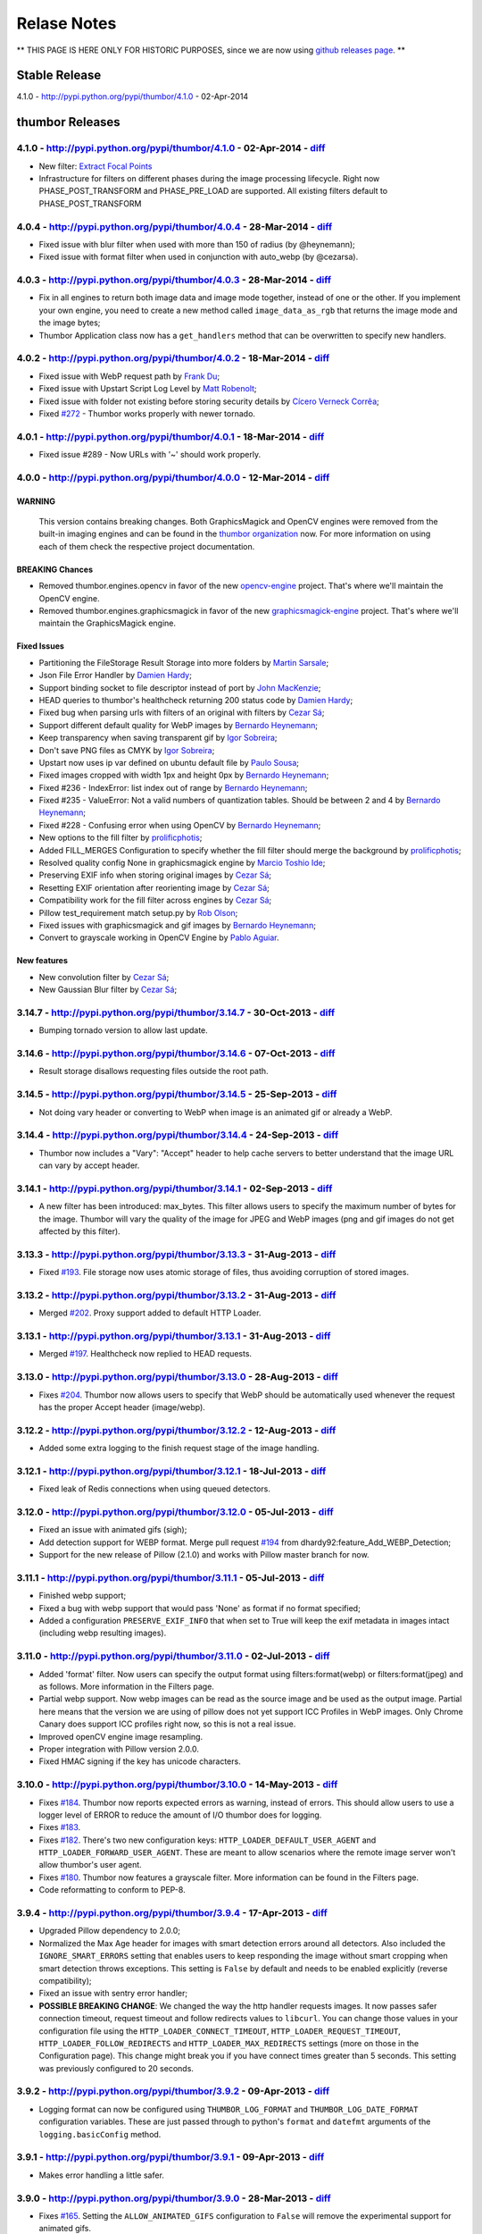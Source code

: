 Relase Notes
===========

** THIS PAGE IS HERE ONLY FOR HISTORIC PURPOSES, since we are now using `github releases page <https://github.com/thumbor/thumbor/releases>`__. **

Stable Release
--------------

4.1.0 - http://pypi.python.org/pypi/thumbor/4.1.0 - 02-Apr-2014

thumbor Releases
----------------

4.1.0 - http://pypi.python.org/pypi/thumbor/4.1.0 - 02-Apr-2014 - `diff <https://github.com/thumbor/thumbor/compare/4.0.4...4.1.0>`__
~~~~~~~~~~~~~~~~~~~~~~~~~~~~~~~~~~~~~~~~~~~~~~~~~~~~~~~~~~~~~~~~~~~~~~~~~~~~~~~~~~~~~~~~~~~~~~~~~~~~~~~~~~~~~~~~~~~~~~~~~~~~~~~~~~~~~~~~~~

-  New filter: `Extract Focal
   Points <https://github.com/thumbor/thumbor/wiki/Extract-Focal-Points>`__
-  Infrastructure for filters on different phases during the image
   processing lifecycle. Right now PHASE\_POST\_TRANSFORM and
   PHASE\_PRE\_LOAD are supported. All existing filters default to
   PHASE\_POST\_TRANSFORM

4.0.4 - http://pypi.python.org/pypi/thumbor/4.0.4 - 28-Mar-2014 - `diff <https://github.com/thumbor/thumbor/compare/4.0.3...4.0.4>`__
~~~~~~~~~~~~~~~~~~~~~~~~~~~~~~~~~~~~~~~~~~~~~~~~~~~~~~~~~~~~~~~~~~~~~~~~~~~~~~~~~~~~~~~~~~~~~~~~~~~~~~~~~~~~~~~~~~~~~~~~~~~~~~~~~~~~~~~~~~

-  Fixed issue with blur filter when used with more than 150 of radius
   (by @heynemann);
-  Fixed issue with format filter when used in conjunction with
   auto\_webp (by @cezarsa).

4.0.3 - http://pypi.python.org/pypi/thumbor/4.0.3 - 28-Mar-2014 - `diff <https://github.com/thumbor/thumbor/compare/4.0.2...4.0.3>`__
~~~~~~~~~~~~~~~~~~~~~~~~~~~~~~~~~~~~~~~~~~~~~~~~~~~~~~~~~~~~~~~~~~~~~~~~~~~~~~~~~~~~~~~~~~~~~~~~~~~~~~~~~~~~~~~~~~~~~~~~~~~~~~~~~~~~~~~~~~

-  Fix in all engines to return both image data and image mode together,
   instead of one or the other. If you implement your own engine, you
   need to create a new method called ``image_data_as_rgb`` that returns
   the image mode and the image bytes;
-  Thumbor Application class now has a ``get_handlers`` method that can
   be overwritten to specify new handlers.

4.0.2 - http://pypi.python.org/pypi/thumbor/4.0.2 - 18-Mar-2014 - `diff <https://github.com/thumbor/thumbor/compare/4.0.1...4.0.2>`__
~~~~~~~~~~~~~~~~~~~~~~~~~~~~~~~~~~~~~~~~~~~~~~~~~~~~~~~~~~~~~~~~~~~~~~~~~~~~~~~~~~~~~~~~~~~~~~~~~~~~~~~~~~~~~~~~~~~~~~~~~~~~~~~~~~~~~~~~~~

-  Fixed issue with WebP request path by `Frank
   Du <https://github.com/frankdu>`__;
-  Fixed issue with Upstart Script Log Level by `Matt
   Robenolt <https://github.com/mattrobenolt>`__;
-  Fixed issue with folder not existing before storing security details
   by `Cícero Verneck Corrêa <https://github.com/cicerocomp>`__;
-  Fixed `#272 <https://github.com/thumbor/thumbor/issues/272>`__ -
   Thumbor works properly with newer tornado.

4.0.1 - http://pypi.python.org/pypi/thumbor/4.0.1 - 18-Mar-2014 - `diff <https://github.com/thumbor/thumbor/compare/4.0.0...4.0.1>`__
~~~~~~~~~~~~~~~~~~~~~~~~~~~~~~~~~~~~~~~~~~~~~~~~~~~~~~~~~~~~~~~~~~~~~~~~~~~~~~~~~~~~~~~~~~~~~~~~~~~~~~~~~~~~~~~~~~~~~~~~~~~~~~~~~~~~~~~~~~

-  Fixed issue #289 - Now URLs with '~' should work properly.

4.0.0 - http://pypi.python.org/pypi/thumbor/4.0.0 - 12-Mar-2014 - `diff <https://github.com/thumbor/thumbor/compare/3.14.7...4.0.0>`__
~~~~~~~~~~~~~~~~~~~~~~~~~~~~~~~~~~~~~~~~~~~~~~~~~~~~~~~~~~~~~~~~~~~~~~~~~~~~~~~~~~~~~~~~~~~~~~~~~~~~~~~~~~~~~~~~~~~~~~~~~~~~~~~~~~~~~~~~~~~

WARNING
^^^^^^^

    This version contains breaking changes. Both GraphicsMagick and
    OpenCV engines were removed from the built-in imaging engines and
    can be found in the `thumbor
    organization <http://github.com/thumbor>`__ now. For more
    information on using each of them check the respective project
    documentation.

BREAKING Chances
^^^^^^^^^^^^^^^^

-  Removed thumbor.engines.opencv in favor of the new
   `opencv-engine <https://github.com/thumbor/opencv-engine>`__ project.
   That's where we'll maintain the OpenCV engine.
-  Removed thumbor.engines.graphicsmagick in favor of the new
   `graphicsmagick-engine <https://github.com/thumbor/graphicsmagick-engine>`__
   project. That's where we'll maintain the GraphicsMagick engine.

Fixed Issues
^^^^^^^^^^^^

-  Partitioning the FileStorage Result Storage into more folders by
   `Martin Sarsale <https://github.com/runa>`__;
-  Json File Error Handler by `Damien
   Hardy <https://github.com/dhardy92>`__;
-  Support binding socket to file descriptor instead of port by `John
   MacKenzie <https://github.com/198d>`__;
-  HEAD queries to thumbor's healthcheck returning 200 status code by
   `Damien Hardy <https://github.com/dhardy92>`__;
-  Fixed bug when parsing urls with filters of an original with filters
   by `Cezar Sá <https://github.com/cezarsa>`__;
-  Support different default quality for WebP images by `Bernardo
   Heynemann <https://github.com/heynemann>`__;
-  Keep transparency when saving transparent gif by `Igor
   Sobreira <https://github.com/igorsobreira>`__;
-  Don't save PNG files as CMYK by `Igor
   Sobreira <https://github.com/igorsobreira>`__;
-  Upstart now uses ip var defined on ubuntu default file by `Paulo
   Sousa <https://github.com/morpheu>`__;
-  Fixed images cropped with width 1px and height 0px by `Bernardo
   Heynemann <https://github.com/heynemann>`__;
-  Fixed #236 - IndexError: list index out of range by `Bernardo
   Heynemann <https://github.com/heynemann>`__;
-  Fixed #235 - ValueError: Not a valid numbers of quantization tables.
   Should be between 2 and 4 by `Bernardo
   Heynemann <https://github.com/heynemann>`__;
-  Fixed #228 - Confusing error when using OpenCV by `Bernardo
   Heynemann <https://github.com/heynemann>`__;
-  New options to the fill filter by
   `prolificphotis <https://github.com/prolificphotis>`__;
-  Added FILL\_MERGES Configuration to specify whether the fill filter
   should merge the background by
   `prolificphotis <https://github.com/prolificphotis>`__;
-  Resolved quality config None in graphicsmagick engine by `Marcio
   Toshio Ide <https://github.com/marciotoshio>`__;
-  Preserving EXIF info when storing original images by `Cezar
   Sá <https://github.com/cezarsa>`__;
-  Resetting EXIF orientation after reorienting image by `Cezar
   Sá <https://github.com/cezarsa>`__;
-  Compatibility work for the fill filter across engines by `Cezar
   Sá <https://github.com/cezarsa>`__;
-  Pillow test\_requirement match setup.py by `Rob
   Olson <https://github.com/robolson>`__;
-  Fixed issues with graphicsmagick and gif images by `Bernardo
   Heynemann <https://github.com/heynemann>`__;
-  Convert to grayscale working in OpenCV Engine by `Pablo
   Aguiar <https://github.com/scorphus>`__.

New features
^^^^^^^^^^^^

-  New convolution filter by `Cezar Sá <https://github.com/cezarsa>`__;
-  New Gaussian Blur filter by `Cezar
   Sá <https://github.com/cezarsa>`__;

3.14.7 - http://pypi.python.org/pypi/thumbor/3.14.7 - 30-Oct-2013 - `diff <https://github.com/thumbor/thumbor/compare/3.14.6...3.14.7>`__
~~~~~~~~~~~~~~~~~~~~~~~~~~~~~~~~~~~~~~~~~~~~~~~~~~~~~~~~~~~~~~~~~~~~~~~~~~~~~~~~~~~~~~~~~~~~~~~~~~~~~~~~~~~~~~~~~~~~~~~~~~~~~~~~~~~~~~~~~~~~~~

-  Bumping tornado version to allow last update.

3.14.6 - http://pypi.python.org/pypi/thumbor/3.14.6 - 07-Oct-2013 - `diff <https://github.com/thumbor/thumbor/compare/3.14.5...3.14.6>`__
~~~~~~~~~~~~~~~~~~~~~~~~~~~~~~~~~~~~~~~~~~~~~~~~~~~~~~~~~~~~~~~~~~~~~~~~~~~~~~~~~~~~~~~~~~~~~~~~~~~~~~~~~~~~~~~~~~~~~~~~~~~~~~~~~~~~~~~~~~~~~~

-  Result storage disallows requesting files outside the root path.

3.14.5 - http://pypi.python.org/pypi/thumbor/3.14.5 - 25-Sep-2013 - `diff <https://github.com/thumbor/thumbor/compare/3.14.4...3.14.5>`__
~~~~~~~~~~~~~~~~~~~~~~~~~~~~~~~~~~~~~~~~~~~~~~~~~~~~~~~~~~~~~~~~~~~~~~~~~~~~~~~~~~~~~~~~~~~~~~~~~~~~~~~~~~~~~~~~~~~~~~~~~~~~~~~~~~~~~~~~~~~~~~

-  Not doing vary header or converting to WebP when image is an animated
   gif or already a WebP.

3.14.4 - http://pypi.python.org/pypi/thumbor/3.14.4 - 24-Sep-2013 - `diff <https://github.com/thumbor/thumbor/compare/3.14.1...3.14.4>`__
~~~~~~~~~~~~~~~~~~~~~~~~~~~~~~~~~~~~~~~~~~~~~~~~~~~~~~~~~~~~~~~~~~~~~~~~~~~~~~~~~~~~~~~~~~~~~~~~~~~~~~~~~~~~~~~~~~~~~~~~~~~~~~~~~~~~~~~~~~~~~~

-  Thumbor now includes a "Vary": "Accept" header to help cache servers
   to better understand that the image URL can vary by accept header.

3.14.1 - http://pypi.python.org/pypi/thumbor/3.14.1 - 02-Sep-2013 - `diff <https://github.com/thumbor/thumbor/compare/3.13.3...3.14.1>`__
~~~~~~~~~~~~~~~~~~~~~~~~~~~~~~~~~~~~~~~~~~~~~~~~~~~~~~~~~~~~~~~~~~~~~~~~~~~~~~~~~~~~~~~~~~~~~~~~~~~~~~~~~~~~~~~~~~~~~~~~~~~~~~~~~~~~~~~~~~~~~~

-  A new filter has been introduced: max\_bytes. This filter allows
   users to specify the maximum number of bytes for the image. Thumbor
   will vary the quality of the image for JPEG and WebP images (png and
   gif images do not get affected by this filter).

3.13.3 - http://pypi.python.org/pypi/thumbor/3.13.3 - 31-Aug-2013 - `diff <https://github.com/thumbor/thumbor/compare/3.13.2...3.13.3>`__
~~~~~~~~~~~~~~~~~~~~~~~~~~~~~~~~~~~~~~~~~~~~~~~~~~~~~~~~~~~~~~~~~~~~~~~~~~~~~~~~~~~~~~~~~~~~~~~~~~~~~~~~~~~~~~~~~~~~~~~~~~~~~~~~~~~~~~~~~~~~~~

-  Fixed `#193 <https://github.com/thumbor/thumbor/issues/193>`__. File
   storage now uses atomic storage of files, thus avoiding corruption of
   stored images.

3.13.2 - http://pypi.python.org/pypi/thumbor/3.13.2 - 31-Aug-2013 - `diff <https://github.com/thumbor/thumbor/compare/3.13.1...3.13.2>`__
~~~~~~~~~~~~~~~~~~~~~~~~~~~~~~~~~~~~~~~~~~~~~~~~~~~~~~~~~~~~~~~~~~~~~~~~~~~~~~~~~~~~~~~~~~~~~~~~~~~~~~~~~~~~~~~~~~~~~~~~~~~~~~~~~~~~~~~~~~~~~~

-  Merged `#202 <https://github.com/thumbor/thumbor/pull/202>`__. Proxy
   support added to default HTTP Loader.

3.13.1 - http://pypi.python.org/pypi/thumbor/3.13.1 - 31-Aug-2013 - `diff <https://github.com/thumbor/thumbor/compare/3.13.0...3.13.1>`__
~~~~~~~~~~~~~~~~~~~~~~~~~~~~~~~~~~~~~~~~~~~~~~~~~~~~~~~~~~~~~~~~~~~~~~~~~~~~~~~~~~~~~~~~~~~~~~~~~~~~~~~~~~~~~~~~~~~~~~~~~~~~~~~~~~~~~~~~~~~~~~

-  Merged `#197 <https://github.com/thumbor/thumbor/pull/197>`__.
   Healthcheck now replied to HEAD requests.

3.13.0 - http://pypi.python.org/pypi/thumbor/3.13.0 - 28-Aug-2013 - `diff <https://github.com/thumbor/thumbor/compare/3.12.2...3.13.0>`__
~~~~~~~~~~~~~~~~~~~~~~~~~~~~~~~~~~~~~~~~~~~~~~~~~~~~~~~~~~~~~~~~~~~~~~~~~~~~~~~~~~~~~~~~~~~~~~~~~~~~~~~~~~~~~~~~~~~~~~~~~~~~~~~~~~~~~~~~~~~~~~

-  Fixes `#204 <https://github.com/thumbor/thumbor/issues/204>`__.
   Thumbor now allows users to specify that WebP should be automatically
   used whenever the request has the proper Accept header (image/webp).

3.12.2 - http://pypi.python.org/pypi/thumbor/3.12.2 - 12-Aug-2013 - `diff <https://github.com/thumbor/thumbor/compare/3.12.1...3.12.2>`__
~~~~~~~~~~~~~~~~~~~~~~~~~~~~~~~~~~~~~~~~~~~~~~~~~~~~~~~~~~~~~~~~~~~~~~~~~~~~~~~~~~~~~~~~~~~~~~~~~~~~~~~~~~~~~~~~~~~~~~~~~~~~~~~~~~~~~~~~~~~~~~

-  Added some extra logging to the finish request stage of the image
   handling.

3.12.1 - http://pypi.python.org/pypi/thumbor/3.12.1 - 18-Jul-2013 - `diff <https://github.com/thumbor/thumbor/compare/3.12.0...3.12.1>`__
~~~~~~~~~~~~~~~~~~~~~~~~~~~~~~~~~~~~~~~~~~~~~~~~~~~~~~~~~~~~~~~~~~~~~~~~~~~~~~~~~~~~~~~~~~~~~~~~~~~~~~~~~~~~~~~~~~~~~~~~~~~~~~~~~~~~~~~~~~~~~~

-  Fixed leak of Redis connections when using queued detectors.

3.12.0 - http://pypi.python.org/pypi/thumbor/3.12.0 - 05-Jul-2013 - `diff <https://github.com/thumbor/thumbor/compare/3.11.1...3.12.0>`__
~~~~~~~~~~~~~~~~~~~~~~~~~~~~~~~~~~~~~~~~~~~~~~~~~~~~~~~~~~~~~~~~~~~~~~~~~~~~~~~~~~~~~~~~~~~~~~~~~~~~~~~~~~~~~~~~~~~~~~~~~~~~~~~~~~~~~~~~~~~~~~

-  Fixed an issue with animated gifs (sigh);
-  Add detection support for WEBP format. Merge pull request
   `#194 <https://github.com/thumbor/thumbor/pull/194>`__ from
   dhardy92:feature\_Add\_WEBP\_Detection;
-  Support for the new release of Pillow (2.1.0) and works with Pillow
   master branch for now.

3.11.1 - http://pypi.python.org/pypi/thumbor/3.11.1 - 05-Jul-2013 - `diff <https://github.com/thumbor/thumbor/compare/3.11.0...3.11.1>`__
~~~~~~~~~~~~~~~~~~~~~~~~~~~~~~~~~~~~~~~~~~~~~~~~~~~~~~~~~~~~~~~~~~~~~~~~~~~~~~~~~~~~~~~~~~~~~~~~~~~~~~~~~~~~~~~~~~~~~~~~~~~~~~~~~~~~~~~~~~~~~~

-  Finished webp support;
-  Fixed a bug with webp support that would pass 'None' as format if no
   format specified;
-  Added a configuration ``PRESERVE_EXIF_INFO`` that when set to True
   will keep the exif metadata in images intact (including webp
   resulting images).

3.11.0 - http://pypi.python.org/pypi/thumbor/3.11.0 - 02-Jul-2013 - `diff <https://github.com/thumbor/thumbor/compare/3.10.0...3.11.0>`__
~~~~~~~~~~~~~~~~~~~~~~~~~~~~~~~~~~~~~~~~~~~~~~~~~~~~~~~~~~~~~~~~~~~~~~~~~~~~~~~~~~~~~~~~~~~~~~~~~~~~~~~~~~~~~~~~~~~~~~~~~~~~~~~~~~~~~~~~~~~~~~

-  Added 'format' filter. Now users can specify the output format using
   filters:format(webp) or filters:format(jpeg) and as follows. More
   information in the Filters page.
-  Partial webp support. Now webp images can be read as the source image
   and be used as the output image. Partial here means that the version
   we are using of pillow does not yet support ICC Profiles in WebP
   images. Only Chrome Canary does support ICC profiles right now, so
   this is not a real issue.
-  Improved openCV engine image resampling.
-  Proper integration with Pillow version 2.0.0.
-  Fixed HMAC signing if the key has unicode characters.

3.10.0 - http://pypi.python.org/pypi/thumbor/3.10.0 - 14-May-2013 - `diff <https://github.com/thumbor/thumbor/compare/3.9.4...3.10.0>`__
~~~~~~~~~~~~~~~~~~~~~~~~~~~~~~~~~~~~~~~~~~~~~~~~~~~~~~~~~~~~~~~~~~~~~~~~~~~~~~~~~~~~~~~~~~~~~~~~~~~~~~~~~~~~~~~~~~~~~~~~~~~~~~~~~~~~~~~~~~~~~

-  Fixes `#184 <https://github.com/thumbor/thumbor/issues/184>`__.
   Thumbor now reports expected errors as warning, instead of errors.
   This should allow users to use a logger level of ERROR to reduce the
   amount of I/O thumbor does for logging.
-  Fixes `#183 <https://github.com/thumbor/thumbor/issues/183>`__.
-  Fixes `#182 <https://github.com/thumbor/thumbor/issues/182>`__.
   There's two new configuration keys:
   ``HTTP_LOADER_DEFAULT_USER_AGENT`` and
   ``HTTP_LOADER_FORWARD_USER_AGENT``. These are meant to allow
   scenarios where the remote image server won't allow thumbor's user
   agent.
-  Fixes `#180 <https://github.com/thumbor/thumbor/issues/180>`__.
   Thumbor now features a grayscale filter. More information can be
   found in the Filters page.
-  Code reformatting to conform to PEP-8.

3.9.4 - http://pypi.python.org/pypi/thumbor/3.9.4 - 17-Apr-2013 - `diff <https://github.com/thumbor/thumbor/compare/3.9.2...3.9.4>`__
~~~~~~~~~~~~~~~~~~~~~~~~~~~~~~~~~~~~~~~~~~~~~~~~~~~~~~~~~~~~~~~~~~~~~~~~~~~~~~~~~~~~~~~~~~~~~~~~~~~~~~~~~~~~~~~~~~~~~~~~~~~~~~~~~~~~~~~~~~

-  Upgraded Pillow dependency to 2.0.0;
-  Normalized the Max Age header for images with smart detection errors
   around all detectors. Also included the ``IGNORE_SMART_ERRORS``
   setting that enables users to keep responding the image without smart
   cropping when smart detection throws exceptions. This setting is
   ``False`` by default and needs to be enabled explicitly (reverse
   compatibility);
-  Fixed an issue with sentry error handler;
-  **POSSIBLE BREAKING CHANGE**: We changed the way the http handler
   requests images. It now passes safer connection timeout, request
   timeout and follow redirects values to ``libcurl``. You can change
   those values in your configuration file using the
   ``HTTP_LOADER_CONNECT_TIMEOUT``, ``HTTP_LOADER_REQUEST_TIMEOUT``,
   ``HTTP_LOADER_FOLLOW_REDIRECTS`` and ``HTTP_LOADER_MAX_REDIRECTS``
   settings (more on those in the Configuration page). This change might
   break you if you have connect times greater than 5 seconds. This
   setting was previously configured to 20 seconds.

3.9.2 - http://pypi.python.org/pypi/thumbor/3.9.2 - 09-Apr-2013 - `diff <https://github.com/thumbor/thumbor/compare/3.9.1...3.9.2>`__
~~~~~~~~~~~~~~~~~~~~~~~~~~~~~~~~~~~~~~~~~~~~~~~~~~~~~~~~~~~~~~~~~~~~~~~~~~~~~~~~~~~~~~~~~~~~~~~~~~~~~~~~~~~~~~~~~~~~~~~~~~~~~~~~~~~~~~~~~~

-  Logging format can now be configured using ``THUMBOR_LOG_FORMAT`` and
   ``THUMBOR_LOG_DATE_FORMAT`` configuration variables. These are just
   passed through to python's ``format`` and ``datefmt`` arguments of
   the ``logging.basicConfig`` method.

3.9.1 - http://pypi.python.org/pypi/thumbor/3.9.1 - 09-Apr-2013 - `diff <https://github.com/thumbor/thumbor/compare/3.9.0...3.9.1>`__
~~~~~~~~~~~~~~~~~~~~~~~~~~~~~~~~~~~~~~~~~~~~~~~~~~~~~~~~~~~~~~~~~~~~~~~~~~~~~~~~~~~~~~~~~~~~~~~~~~~~~~~~~~~~~~~~~~~~~~~~~~~~~~~~~~~~~~~~~~

-  Makes error handling a little safer.

3.9.0 - http://pypi.python.org/pypi/thumbor/3.9.0 - 28-Mar-2013 - `diff <https://github.com/thumbor/thumbor/compare/3.8.1...3.9.0>`__
~~~~~~~~~~~~~~~~~~~~~~~~~~~~~~~~~~~~~~~~~~~~~~~~~~~~~~~~~~~~~~~~~~~~~~~~~~~~~~~~~~~~~~~~~~~~~~~~~~~~~~~~~~~~~~~~~~~~~~~~~~~~~~~~~~~~~~~~~~

-  Fixes `#165 <https://github.com/thumbor/thumbor/issues/165>`__.
   Setting the ``ALLOW_ANIMATED_GIFS`` configuration to ``False`` will
   remove the experimental support for animated gifs.

3.8.1 - http://pypi.python.org/pypi/thumbor/3.8.1 - 27-Mar-2013 - `diff <https://github.com/thumbor/thumbor/compare/3.7.1...3.8.1>`__
~~~~~~~~~~~~~~~~~~~~~~~~~~~~~~~~~~~~~~~~~~~~~~~~~~~~~~~~~~~~~~~~~~~~~~~~~~~~~~~~~~~~~~~~~~~~~~~~~~~~~~~~~~~~~~~~~~~~~~~~~~~~~~~~~~~~~~~~~~

-  Fixes `#175 <https://github.com/thumbor/thumbor/issues/175>`__.
   Thumbor now support custom error handling. This can be very useful
   for users that have a centralized error application (like
   `sentry <https://github.com/getsentry/sentry>`__).
-  `Sentry's <https://github.com/getsentry/sentry>`__ custom error
   handler comes built-in with thumbor.
-  Optimized fill filter, which is now implemented in C (by
   fabiomcosta).

3.7.1 - http://pypi.python.org/pypi/thumbor/3.7.1 - 06-Feb-2013 - `diff <https://github.com/thumbor/thumbor/compare/3.7.0...3.7.1>`__
~~~~~~~~~~~~~~~~~~~~~~~~~~~~~~~~~~~~~~~~~~~~~~~~~~~~~~~~~~~~~~~~~~~~~~~~~~~~~~~~~~~~~~~~~~~~~~~~~~~~~~~~~~~~~~~~~~~~~~~~~~~~~~~~~~~~~~~~~~

-  Fix bug with quoting valid characters in URL (by cdemonchy);
-  Fix in debian packaging for Debian Squeeze (by dhardy92);
-  Fix in the mongo storage (by phpconnect);
-  Auto option for the fill filter (by fabiomcosta).

3.7.0 - http://pypi.python.org/pypi/thumbor/3.7.0 - 24-Jan-2013 - `diff <https://github.com/thumbor/thumbor/compare/3.6.11...3.7.0>`__
~~~~~~~~~~~~~~~~~~~~~~~~~~~~~~~~~~~~~~~~~~~~~~~~~~~~~~~~~~~~~~~~~~~~~~~~~~~~~~~~~~~~~~~~~~~~~~~~~~~~~~~~~~~~~~~~~~~~~~~~~~~~~~~~~~~~~~~~~~~

-  Multi-Instance deb support. Merge pull request
   `#146 <https://github.com/thumbor/thumbor/pull/146>`__ from
   nhuray/master.

3.6.11 - http://pypi.python.org/pypi/thumbor/3.6.11 - 23-Jan-2013 - `diff <https://github.com/thumbor/thumbor/compare/3.6.10...3.6.11>`__
~~~~~~~~~~~~~~~~~~~~~~~~~~~~~~~~~~~~~~~~~~~~~~~~~~~~~~~~~~~~~~~~~~~~~~~~~~~~~~~~~~~~~~~~~~~~~~~~~~~~~~~~~~~~~~~~~~~~~~~~~~~~~~~~~~~~~~~~~~~~~~

-  Implementing methods that were missing in the json engine;
-  Merge pull request
   `#143 <https://github.com/thumbor/thumbor/pull/143>`__ from
   nhuray/master;
-  Disable REST Upload by default;
-  Merge pull request
   `#142 <https://github.com/thumbor/thumbor/pull/142>`__ from
   morpheu/master;
-  Other detector options in thumbor.conf.

3.6.10 - http://pypi.python.org/pypi/thumbor/3.6.10 - 14-Dec-2012 - `diff <https://github.com/thumbor/thumbor/compare/3.6.9...3.6.10>`__
~~~~~~~~~~~~~~~~~~~~~~~~~~~~~~~~~~~~~~~~~~~~~~~~~~~~~~~~~~~~~~~~~~~~~~~~~~~~~~~~~~~~~~~~~~~~~~~~~~~~~~~~~~~~~~~~~~~~~~~~~~~~~~~~~~~~~~~~~~~~~

-  Fixes `#138 <https://github.com/thumbor/thumbor/issues/138>`__.
   Filters are not required for using thumbor.

3.6.9 - http://pypi.python.org/pypi/thumbor/3.6.9 - 12-Dec-2012 - `diff <https://github.com/thumbor/thumbor/compare/3.6.8...3.6.9>`__
~~~~~~~~~~~~~~~~~~~~~~~~~~~~~~~~~~~~~~~~~~~~~~~~~~~~~~~~~~~~~~~~~~~~~~~~~~~~~~~~~~~~~~~~~~~~~~~~~~~~~~~~~~~~~~~~~~~~~~~~~~~~~~~~~~~~~~~~~~

-  Improved error handling on http loader.

3.6.8 - http://pypi.python.org/pypi/thumbor/3.6.8 - 12-Dec-2012 - `diff <https://github.com/thumbor/thumbor/compare/3.6.7...3.6.8>`__
~~~~~~~~~~~~~~~~~~~~~~~~~~~~~~~~~~~~~~~~~~~~~~~~~~~~~~~~~~~~~~~~~~~~~~~~~~~~~~~~~~~~~~~~~~~~~~~~~~~~~~~~~~~~~~~~~~~~~~~~~~~~~~~~~~~~~~~~~~

-  Fixes `#139 <https://github.com/thumbor/thumbor/issues/139>`__.
   Libmagic is not required anymore.
-  Improved image type detection.

3.6.7 - http://pypi.python.org/pypi/thumbor/3.6.7 - 24-Oct-2012 - `diff <https://github.com/thumbor/thumbor/compare/3.6.6...3.6.7>`__
~~~~~~~~~~~~~~~~~~~~~~~~~~~~~~~~~~~~~~~~~~~~~~~~~~~~~~~~~~~~~~~~~~~~~~~~~~~~~~~~~~~~~~~~~~~~~~~~~~~~~~~~~~~~~~~~~~~~~~~~~~~~~~~~~~~~~~~~~~

-  Pull request `#133 <https://github.com/thumbor/thumbor/pull/133>`__
   from gcirne.
-  Fixes `#132 <https://github.com/thumbor/thumbor/issues/132>`__.
   Thumbor has a rest API for uploading images from this version
   onwards. Documentation to follow.

3.6.6 - http://pypi.python.org/pypi/thumbor/3.6.6 - 24-Oct-2012 - `diff <https://github.com/thumbor/thumbor/compare/3.6.4...3.6.6>`__
~~~~~~~~~~~~~~~~~~~~~~~~~~~~~~~~~~~~~~~~~~~~~~~~~~~~~~~~~~~~~~~~~~~~~~~~~~~~~~~~~~~~~~~~~~~~~~~~~~~~~~~~~~~~~~~~~~~~~~~~~~~~~~~~~~~~~~~~~~

-  Fixed some issues with thumbor-url.

3.6.4 - http://pypi.python.org/pypi/thumbor/3.6.4 - 24-Oct-2012 - `diff <https://github.com/thumbor/thumbor/compare/3.6.3...3.6.4>`__
~~~~~~~~~~~~~~~~~~~~~~~~~~~~~~~~~~~~~~~~~~~~~~~~~~~~~~~~~~~~~~~~~~~~~~~~~~~~~~~~~~~~~~~~~~~~~~~~~~~~~~~~~~~~~~~~~~~~~~~~~~~~~~~~~~~~~~~~~~

-  Fix glasses detector - Pull request
   `#124 <https://github.com/thumbor/thumbor/pull/124>`__.
-  Pull request `#128 <https://github.com/thumbor/thumbor/pull/128>`__
   from wichert.
-  Update encrypted string to allow trim parameter;
-  Allow specifying trim option in URL composure and thumbor-url.

3.6.3 - http://pypi.python.org/pypi/thumbor/3.6.3 - 26-Sep-2012 - `diff <https://github.com/thumbor/thumbor/compare/3.6.2...3.6.3>`__
~~~~~~~~~~~~~~~~~~~~~~~~~~~~~~~~~~~~~~~~~~~~~~~~~~~~~~~~~~~~~~~~~~~~~~~~~~~~~~~~~~~~~~~~~~~~~~~~~~~~~~~~~~~~~~~~~~~~~~~~~~~~~~~~~~~~~~~~~~

-  Fixes `#127 <https://github.com/thumbor/thumbor/issues/127>`__.

3.6.2 - http://pypi.python.org/pypi/thumbor/3.6.2 - 19-Sep-2012 - `diff <https://github.com/thumbor/thumbor/compare/3.6.1...3.6.2>`__
~~~~~~~~~~~~~~~~~~~~~~~~~~~~~~~~~~~~~~~~~~~~~~~~~~~~~~~~~~~~~~~~~~~~~~~~~~~~~~~~~~~~~~~~~~~~~~~~~~~~~~~~~~~~~~~~~~~~~~~~~~~~~~~~~~~~~~~~~~

-  Fixes `#126 <https://github.com/thumbor/thumbor/issues/126>`__.

3.6.1 - http://pypi.python.org/pypi/thumbor/3.6.1 - 19-Sep-2012 - `diff <https://github.com/thumbor/thumbor/compare/3.6.0...3.6.1>`__
~~~~~~~~~~~~~~~~~~~~~~~~~~~~~~~~~~~~~~~~~~~~~~~~~~~~~~~~~~~~~~~~~~~~~~~~~~~~~~~~~~~~~~~~~~~~~~~~~~~~~~~~~~~~~~~~~~~~~~~~~~~~~~~~~~~~~~~~~~

-  Fixes `#125 <https://github.com/thumbor/thumbor/issues/125>`__
   properly. Both libthumbor and ruby-thumbor verified now (Big Kudos to
   @robolson).

3.6.0 - http://pypi.python.org/pypi/thumbor/3.6.0 - 18-Sep-2012 - `diff <https://github.com/thumbor/thumbor/compare/3.5.2...3.6.0>`__
~~~~~~~~~~~~~~~~~~~~~~~~~~~~~~~~~~~~~~~~~~~~~~~~~~~~~~~~~~~~~~~~~~~~~~~~~~~~~~~~~~~~~~~~~~~~~~~~~~~~~~~~~~~~~~~~~~~~~~~~~~~~~~~~~~~~~~~~~~

-  Fixed compilation under clang (Mac OS X Lion);
-  Included trim option to remove surrounding space in images `more
   info <https://github.com/thumbor/thumbor/wiki/Usage>`__;
-  Fixes `#125 <https://github.com/thumbor/thumbor/issues/125>`__.
-  Pull request `#124 <https://github.com/thumbor/thumbor/pull/124>`__.

3.5.2 - http://pypi.python.org/pypi/thumbor/3.5.2 - 14-Aug-2012 - `diff <https://github.com/thumbor/thumbor/compare/3.5.1...3.5.2>`__
~~~~~~~~~~~~~~~~~~~~~~~~~~~~~~~~~~~~~~~~~~~~~~~~~~~~~~~~~~~~~~~~~~~~~~~~~~~~~~~~~~~~~~~~~~~~~~~~~~~~~~~~~~~~~~~~~~~~~~~~~~~~~~~~~~~~~~~~~~

-  Fixed support to custom apps;
-  Fixed issue with graphicsmagick manual crop method;
-  Added a custom-header to thumbor that specifies its name and version;
-  Changed filestorage to store uploaded files using a MD5 based hash
   algorithm similar to what git does.

3.5.1 - http://pypi.python.org/pypi/thumbor/3.5.1 - 03-Aug-2012 - `diff <https://github.com/thumbor/thumbor/compare/3.5.0...3.5.1>`__
~~~~~~~~~~~~~~~~~~~~~~~~~~~~~~~~~~~~~~~~~~~~~~~~~~~~~~~~~~~~~~~~~~~~~~~~~~~~~~~~~~~~~~~~~~~~~~~~~~~~~~~~~~~~~~~~~~~~~~~~~~~~~~~~~~~~~~~~~~

-  Added a new exception in the upload handler called
   ``BadRequestError`` as a way for storages to report to thumbor that
   some information that they required in the request was not provided.
   This way thumbor can return a ``400 BAD REQUEST`` response to the
   upload request.

3.5.0 - http://pypi.python.org/pypi/thumbor/3.5.0 - 03-Aug-2012 - `diff <https://github.com/thumbor/thumbor/compare/3.4.1...3.5.0>`__
~~~~~~~~~~~~~~~~~~~~~~~~~~~~~~~~~~~~~~~~~~~~~~~~~~~~~~~~~~~~~~~~~~~~~~~~~~~~~~~~~~~~~~~~~~~~~~~~~~~~~~~~~~~~~~~~~~~~~~~~~~~~~~~~~~~~~~~~~~

-  Fixes `#113 <https://github.com/thumbor/thumbor/issues/113>`__ and
   `#114 <https://github.com/thumbor/thumbor/issues/113>`__, that were
   related.
-  Allow storage classes to retrieve request information in the
   ``resolve_original_path`` method.

**WARNING** - This release introduces a BREAKING CHANGE if you have your
own storage implemented. The method ``resolve_original_photo_path`` now
has a new signature. It used to be
``resolve_original_photo_path(filename)`` and now is
``resolve_original_photo_path(request, filename)``.

3.4.1 - http://pypi.python.org/pypi/thumbor/3.4.1 - 02-Aug-2012 - `diff <https://github.com/thumbor/thumbor/compare/3.4.0...3.4.1>`__
~~~~~~~~~~~~~~~~~~~~~~~~~~~~~~~~~~~~~~~~~~~~~~~~~~~~~~~~~~~~~~~~~~~~~~~~~~~~~~~~~~~~~~~~~~~~~~~~~~~~~~~~~~~~~~~~~~~~~~~~~~~~~~~~~~~~~~~~~~

-  Fixes `#115 <https://github.com/thumbor/thumbor/pull/115>`__.

3.4.0 - http://pypi.python.org/pypi/thumbor/3.4.0 - 01-Aug-2012 - `diff <https://github.com/thumbor/thumbor/compare/3.3.0...3.4.0>`__
~~~~~~~~~~~~~~~~~~~~~~~~~~~~~~~~~~~~~~~~~~~~~~~~~~~~~~~~~~~~~~~~~~~~~~~~~~~~~~~~~~~~~~~~~~~~~~~~~~~~~~~~~~~~~~~~~~~~~~~~~~~~~~~~~~~~~~~~~~

-  Fixes `#107 <https://github.com/thumbor/thumbor/pull/107>`__.
   9-Patch filter to support android 9-patch format-like images.
-  Fixes `#103 <https://github.com/thumbor/thumbor/issues/103>`__.
   Fixes handling special characters in the URLs.
-  A couple configuration keys renamed. For some time the old names will
   be kept compatible.
-  Introduction of https://github.com/globocom/derpconf, an abstraction
   for configuration files.

3.3.0 - http://pypi.python.org/pypi/thumbor/3.3.0 - 18-Jul-2012
~~~~~~~~~~~~~~~~~~~~~~~~~~~~~~~~~~~~~~~~~~~~~~~~~~~~~~~~~~~~~~~~~~~

-  Fixes `#82 <https://github.com/thumbor/thumbor/issues/82>`__.
   There's a new command called 'thumbor-config' that will output
   thumbor's default configuration file.

-  Fixes `#94 <https://github.com/thumbor/thumbor/issues/94>`__.
   There's a new configuration called 'RESPECT\_ORIENTATION' that
   instructs thumbor to rotate images according to an EXIF orientation
   (if one can be found in the image headers).

3.2.0 - http://pypi.python.org/pypi/thumbor/3.2.0 - 18-Jul-2012
~~~~~~~~~~~~~~~~~~~~~~~~~~~~~~~~~~~~~~~~~~~~~~~~~~~~~~~~~~~~~~~~~~~

-  Fixes `#103 <https://github.com/thumbor/thumbor/issues/103>`__.
   Tornado unquotes URL's passed to thumbor and that screws up some
   URLs.

3.1.1 - http://pypi.python.org/pypi/thumbor/3.1.1 - 17-Jul-2012
~~~~~~~~~~~~~~~~~~~~~~~~~~~~~~~~~~~~~~~~~~~~~~~~~~~~~~~~~~~~~~~~~~~

-  Fixes `#102 <https://github.com/thumbor/thumbor/issues/102>`__.
   There was an additional issue with images with alpha channels (LA).

3.1.0 - http://pypi.python.org/pypi/thumbor/3.1.0 - 17-Jul-2012
~~~~~~~~~~~~~~~~~~~~~~~~~~~~~~~~~~~~~~~~~~~~~~~~~~~~~~~~~~~~~~~~~~~

-  Fixed issue with gifsicle when optimizing GIF images.
-  Fixes `#102 <https://github.com/thumbor/thumbor/issues/102>`__. This
   was an issue with OpenCV and palette images.
-  Fixes with URL regexes.

3.0.2 - http://pypi.python.org/pypi/thumbor/3.0.2 - 9-Jul-2012
~~~~~~~~~~~~~~~~~~~~~~~~~~~~~~~~~~~~~~~~~~~~~~~~~~~~~~~~~~~~~~~~~~

-  Fixing size and manual crop for animated gifs.

3.0.1 - http://pypi.python.org/pypi/thumbor/3.0.1 - 2-Jul-2012
~~~~~~~~~~~~~~~~~~~~~~~~~~~~~~~~~~~~~~~~~~~~~~~~~~~~~~~~~~~~~~~~~~

Some fixes: \* Fixed issue with filters in old style URLs. \* Supporting
meta in the thumbor-url console. \* Using storage crypto keys for hmac.

3.0.0 - http://pypi.python.org/pypi/thumbor/3.0.0 - 2-Jul-2012
~~~~~~~~~~~~~~~~~~~~~~~~~~~~~~~~~~~~~~~~~~~~~~~~~~~~~~~~~~~~~~~~~~

**This release features a major change in the way URLs are handled**.
It's still backwards compatible, but the old style URLs are deprecated
and will go away in the next major. For more information read the
3.0.0 release changes.

-  Fixes `#98 <https://github.com/thumbor/thumbor/issues/98>`__.

2.8.2 - http://pypi.python.org/pypi/thumbor/2.8.2 - 9-Jul-2012
~~~~~~~~~~~~~~~~~~~~~~~~~~~~~~~~~~~~~~~~~~~~~~~~~~~~~~~~~~~~~~~~~~

-  Fixing size and manual crop for animated gifs. (Backport from 3.0.2)

2.8.1 - http://pypi.python.org/pypi/thumbor/2.8.1 - 29-Jun-2012
~~~~~~~~~~~~~~~~~~~~~~~~~~~~~~~~~~~~~~~~~~~~~~~~~~~~~~~~~~~~~~~~~~~

-  Fixes `#97 <https://github.com/thumbor/thumbor/issues/97>`__.
   Request parameters for the source image are now properly appended to
   the image URI.
-  Fixes `#96 <https://github.com/thumbor/thumbor/issues/96>`__.
   Experimental support for animated gifs. Most filters are working.
   Only for PIL engine. Other engines to come.

2.7.8 - http://pypi.python.org/pypi/thumbor/2.7.8 - 21-Jun-2012
~~~~~~~~~~~~~~~~~~~~~~~~~~~~~~~~~~~~~~~~~~~~~~~~~~~~~~~~~~~~~~~~~~~

-  Fixes to the fill and watermark filters.

2.7.7 - http://pypi.python.org/pypi/thumbor/2.7.7 - 01-Jun-2012
~~~~~~~~~~~~~~~~~~~~~~~~~~~~~~~~~~~~~~~~~~~~~~~~~~~~~~~~~~~~~~~~~~~

-  New filter to strip ICC heders
-  Issue with ORIG size and Max Height.
-  Encoding issues for Unicode named images.

2.7.4 - http://pypi.python.org/pypi/thumbor/2.7.4 - 30-Mar-2012
~~~~~~~~~~~~~~~~~~~~~~~~~~~~~~~~~~~~~~~~~~~~~~~~~~~~~~~~~~~~~~~~~~~

-  Support to "orig" style widths and heights.

2.7.3 - http://pypi.python.org/pypi/thumbor/2.7.3 - 23-Mar-2012
~~~~~~~~~~~~~~~~~~~~~~~~~~~~~~~~~~~~~~~~~~~~~~~~~~~~~~~~~~~~~~~~~~~

-  Issue #90\|https://github.com/thumbor/thumbor/issues/90 fixed.
   thumbor-url command now works properly.
-  Key file and adaptive cropping support in thumbor-url.

2.7.1 - http://pypi.python.org/pypi/thumbor/2.7.1 - 19-Mar-2012
~~~~~~~~~~~~~~~~~~~~~~~~~~~~~~~~~~~~~~~~~~~~~~~~~~~~~~~~~~~~~~~~~~~

-  Filter infrastructure refactored.

2.7.0 - http://pypi.python.org/pypi/thumbor/2.7.0 - 14-Mar-2012
~~~~~~~~~~~~~~~~~~~~~~~~~~~~~~~~~~~~~~~~~~~~~~~~~~~~~~~~~~~~~~~~~~~

-  Improvements in the upload feature.
-  Improvements in the C-Based filters.

2.6.12 - http://pypi.python.org/pypi/thumbor/2.6.12 - 05-Mar-2012
~~~~~~~~~~~~~~~~~~~~~~~~~~~~~~~~~~~~~~~~~~~~~~~~~~~~~~~~~~~~~~~~~~~~~

-  New sharpen filter.

2.6.5 - http://pypi.python.org/pypi/thumbor/2.6.5 - 01-Mar-2012
~~~~~~~~~~~~~~~~~~~~~~~~~~~~~~~~~~~~~~~~~~~~~~~~~~~~~~~~~~~~~~~~~~~

-  Fixed issue with fill filter.

2.6.4 - http://pypi.python.org/pypi/thumbor/2.6.4 - 23-Feb-2012
~~~~~~~~~~~~~~~~~~~~~~~~~~~~~~~~~~~~~~~~~~~~~~~~~~~~~~~~~~~~~~~~~~~

-  Minor fixes in the red eye and equalize filters.

2.6.3 - http://pypi.python.org/pypi/thumbor/2.6.3 - 21-Feb-2012
~~~~~~~~~~~~~~~~~~~~~~~~~~~~~~~~~~~~~~~~~~~~~~~~~~~~~~~~~~~~~~~~~~~

-  Minor fixes in the image uploading area.

2.6.2 - http://pypi.python.org/pypi/thumbor/2.6.2 - 20-Feb-2012
~~~~~~~~~~~~~~~~~~~~~~~~~~~~~~~~~~~~~~~~~~~~~~~~~~~~~~~~~~~~~~~~~~~

-  Ticket `#25 <https://github.com/thumbor/thumbor/issues/25>`__ in
   experimental status.
-  Ticket `#59 <https://github.com/thumbor/thumbor/issues/59>`__ done.

2.5.1 - http://pypi.python.org/pypi/thumbor/2.5.1 - 02-Feb-2012
~~~~~~~~~~~~~~~~~~~~~~~~~~~~~~~~~~~~~~~~~~~~~~~~~~~~~~~~~~~~~~~~~~~

-  Better handling errors in queued detectors;
-  Fallback to jpeg when we don't know the image type;
-  Increased test coverage.

2.5.0 - http://pypi.python.org/pypi/thumbor/2.5.0 - 30-Jan-2012
~~~~~~~~~~~~~~~~~~~~~~~~~~~~~~~~~~~~~~~~~~~~~~~~~~~~~~~~~~~~~~~~~~~

-  Refactored base detector not to depend on opencv anymore.

2.4.9 - http://pypi.python.org/pypi/thumbor/2.4.9 - 30-Jan-2012
~~~~~~~~~~~~~~~~~~~~~~~~~~~~~~~~~~~~~~~~~~~~~~~~~~~~~~~~~~~~~~~~~~~

-  Atomic file move for ResultStorage.

2.4.7 - http://pypi.python.org/pypi/thumbor/2.4.7 - 27-Jan-2012
~~~~~~~~~~~~~~~~~~~~~~~~~~~~~~~~~~~~~~~~~~~~~~~~~~~~~~~~~~~~~~~~~~~

-  Bug fixes.
-  Password support for redis storage.

2.4.6 - http://pypi.python.org/pypi/thumbor/2.4.6 - 24-Jan-2012
~~~~~~~~~~~~~~~~~~~~~~~~~~~~~~~~~~~~~~~~~~~~~~~~~~~~~~~~~~~~~~~~~~~

-  Bug fixes in Mongo and Redis Storages.

2.4.4 - http://pypi.python.org/pypi/thumbor/2.4.4 - 18-Jan-2012
~~~~~~~~~~~~~~~~~~~~~~~~~~~~~~~~~~~~~~~~~~~~~~~~~~~~~~~~~~~~~~~~~~~

-  Minor fixes in file descriptor management.

2.4.3 - http://pypi.python.org/pypi/thumbor/2.4.3 - 18-Jan-2012
~~~~~~~~~~~~~~~~~~~~~~~~~~~~~~~~~~~~~~~~~~~~~~~~~~~~~~~~~~~~~~~~~~~

-  New setting that allows users to specify if unsafe images should be
   in result storage.

2.4.2 - http://pypi.python.org/pypi/thumbor/2.4.2 - 17-Jan-2012
~~~~~~~~~~~~~~~~~~~~~~~~~~~~~~~~~~~~~~~~~~~~~~~~~~~~~~~~~~~~~~~~~~~

-  Minor tweaks to result storage.

2.4.1 - http://pypi.python.org/pypi/thumbor/2.4.1 - 17-Jan-2012
~~~~~~~~~~~~~~~~~~~~~~~~~~~~~~~~~~~~~~~~~~~~~~~~~~~~~~~~~~~~~~~~~~~

-  Internal minor refactoring.

2.4.0 - http://pypi.python.org/pypi/thumbor/2.4.0 - 17-Jan-2012
~~~~~~~~~~~~~~~~~~~~~~~~~~~~~~~~~~~~~~~~~~~~~~~~~~~~~~~~~~~~~~~~~~~

-  Major refactoring of thumbor internals. Should not affect thumbor
   usage.

2.3.0 - http://pypi.python.org/pypi/thumbor/2.3.0
~~~~~~~~~~~~~~~~~~~~~~~~~~~~~~~~~~~~~~~~~~~~~~~~~~~~~

-  Features a RemoteCompleteDetector to perform both detections in one
   round-trip to remotecv.

2.2.0 - http://pypi.python.org/pypi/thumbor/2.2.0
~~~~~~~~~~~~~~~~~~~~~~~~~~~~~~~~~~~~~~~~~~~~~~~~~~~~~

-  Included support for remotecv.

2.1.0 - http://pypi.python.org/pypi/thumbor/2.1.0
~~~~~~~~~~~~~~~~~~~~~~~~~~~~~~~~~~~~~~~~~~~~~~~~~~~~~

-  Updated tornado to release 2.1.1.

2.0.5 - http://pypi.python.org/pypi/thumbor/2.0.5
~~~~~~~~~~~~~~~~~~~~~~~~~~~~~~~~~~~~~~~~~~~~~~~~~~~~~

-  Improved PIL graphics engine to support different ICC profiles. It
   now keeps the existing ICC profile if there is one. This improves
   drastically the image quality. Very recommended update.

2.0.3 - http://pypi.python.org/pypi/thumbor/2.0.3
~~~~~~~~~~~~~~~~~~~~~~~~~~~~~~~~~~~~~~~~~~~~~~~~~~~~~

-  Fixes to native extensions used in filters.

2.0.2 - http://pypi.python.org/pypi/thumbor/2.0.2
~~~~~~~~~~~~~~~~~~~~~~~~~~~~~~~~~~~~~~~~~~~~~~~~~~~~~

-  Fixed issue with specifying the jsonp callback.

2.0.1 - http://pypi.python.org/pypi/thumbor/2.0.1
~~~~~~~~~~~~~~~~~~~~~~~~~~~~~~~~~~~~~~~~~~~~~~~~~~~~~

-  Debug mode.
-  Filter Support.
-  Brightness, Contrast, Noise, Quality, RGB, Round Corner and Watermark
   filters.
-  ImageMagick engine removed.
-  JSONP callback can now be passed as an argument.
-  Minor fixes.

1.2.1 - http://pypi.python.org/pypi/thumbor/1.2.1
~~~~~~~~~~~~~~~~~~~~~~~~~~~~~~~~~~~~~~~~~~~~~~~~~~~~~

-  Fixed minor issues with storing openCV results.

1.1.0 - http://pypi.python.org/pypi/thumbor/1.1.0
~~~~~~~~~~~~~~~~~~~~~~~~~~~~~~~~~~~~~~~~~~~~~~~~~~~~~

-  Fixed bug with smart cropping manual cropped images.

1.0.0 - http://pypi.python.org/pypi/thumbor/1.0.0
~~~~~~~~~~~~~~~~~~~~~~~~~~~~~~~~~~~~~~~~~~~~~~~~~~~~~

-  Fixed major bug with manual cropping.

0.9.6 - http://pypi.python.org/pypi/thumbor/0.9.6
~~~~~~~~~~~~~~~~~~~~~~~~~~~~~~~~~~~~~~~~~~~~~~~~~~~~~

-  Crypto Handler refactored. Improved decrypting performance.

0.9.4 - http://pypi.python.org/pypi/thumbor/0.9.4
~~~~~~~~~~~~~~~~~~~~~~~~~~~~~~~~~~~~~~~~~~~~~~~~~~~~~

-  Fixing the number of processes to one.

0.9.3 - http://pypi.python.org/pypi/thumbor/0.9.3
~~~~~~~~~~~~~~~~~~~~~~~~~~~~~~~~~~~~~~~~~~~~~~~~~~~~~

-  Fixes issue with mysql storage.

0.9.1 - http://pypi.python.org/pypi/thumbor/0.9.1
~~~~~~~~~~~~~~~~~~~~~~~~~~~~~~~~~~~~~~~~~~~~~~~~~~~~~

-  Fixes issue with redis storage.

0.9.0 - http://pypi.python.org/pypi/thumbor/0.9.0
~~~~~~~~~~~~~~~~~~~~~~~~~~~~~~~~~~~~~~~~~~~~~~~~~~~~~

-  Serious BUG Fix. OpenCV Detector data was being returned incorrectly.

0.8.2 - http://pypi.python.org/pypi/thumbor/0.8.2
~~~~~~~~~~~~~~~~~~~~~~~~~~~~~~~~~~~~~~~~~~~~~~~~~~~~~

-  Minor Fixes.
-  Performance Fixes.

0.8.0 - http://pypi.python.org/pypi/thumbor/0.8.0
~~~~~~~~~~~~~~~~~~~~~~~~~~~~~~~~~~~~~~~~~~~~~~~~~~~~~

-  `Ticket #41 - Store in the storage the detection results for later
   usage. <https://github.com/thumbor/thumbor/issues#issue/41>`__

0.7.14 - http://pypi.python.org/pypi/thumbor/0.7.14
~~~~~~~~~~~~~~~~~~~~~~~~~~~~~~~~~~~~~~~~~~~~~~~~~~~~~~~

-  Minor Fixes.

0.7.11 - http://pypi.python.org/pypi/thumbor/0.7.11
~~~~~~~~~~~~~~~~~~~~~~~~~~~~~~~~~~~~~~~~~~~~~~~~~~~~~~~

-  Loader and file storage fixed.

0.7.10 - http://pypi.python.org/pypi/thumbor/0.7.10
~~~~~~~~~~~~~~~~~~~~~~~~~~~~~~~~~~~~~~~~~~~~~~~~~~~~~~~

-  Fit-in bug fixed.

0.7.9 - http://pypi.python.org/pypi/thumbor/0.7.9
~~~~~~~~~~~~~~~~~~~~~~~~~~~~~~~~~~~~~~~~~~~~~~~~~~~~~

-  Some performance fixes and MixedStorage.

0.7.8 - http://pypi.python.org/pypi/thumbor/0.7.8
~~~~~~~~~~~~~~~~~~~~~~~~~~~~~~~~~~~~~~~~~~~~~~~~~~~~~

-  `Ticket #36 - Change Mongo Storage to use
   GridFS <https://github.com/thumbor/thumbor/issues#issue/36>`__

0.7.7 - http://pypi.python.org/pypi/thumbor/0.7.7
~~~~~~~~~~~~~~~~~~~~~~~~~~~~~~~~~~~~~~~~~~~~~~~~~~~~~

-  `Ticket #29 - Create an OpenCV
   Engine <https://github.com/thumbor/thumbor/issues#issue/29>`__

0.7.6 - http://pypi.python.org/pypi/thumbor/0.7.6
~~~~~~~~~~~~~~~~~~~~~~~~~~~~~~~~~~~~~~~~~~~~~~~~~~~~~

-  `Ticket #35 - MySQL
   Storage <https://github.com/thumbor/thumbor/issues#issue/35>`__
-  `Ticket #31 - NoStorage Storage needs to be updated to include no
   crypto
   support <https://github.com/thumbor/thumbor/issues#issue/31>`__

0.7.5 - http://pypi.python.org/pypi/thumbor/0.7.5
~~~~~~~~~~~~~~~~~~~~~~~~~~~~~~~~~~~~~~~~~~~~~~~~~~~~~

-  `Ticket #34 - Meta should have the option of returning as
   jsonp <https://github.com/thumbor/thumbor/issues#issue/34>`__
   (REOPENED)

0.7.4 - http://pypi.python.org/pypi/thumbor/0.7.4
~~~~~~~~~~~~~~~~~~~~~~~~~~~~~~~~~~~~~~~~~~~~~~~~~~~~~

-  `Ticket #34 - Meta should have the option of returning as
   jsonp <https://github.com/thumbor/thumbor/issues#issue/34>`__

0.7.2 - http://pypi.python.org/pypi/thumbor/0.7.2
~~~~~~~~~~~~~~~~~~~~~~~~~~~~~~~~~~~~~~~~~~~~~~~~~~~~~

-  `Ticket #32 - Allow unlimited dimensions of
   images <https://github.com/thumbor/thumbor/issues#issue/32>`__

0.7.0 - http://pypi.python.org/pypi/thumbor/0.7.0
~~~~~~~~~~~~~~~~~~~~~~~~~~~~~~~~~~~~~~~~~~~~~~~~~~~~~

-  `Ticket #30 - Allow users to use a fit-in
   flag <https://github.com/thumbor/thumbor/issues#issue/30>`__

0.6.5 - http://pypi.python.org/pypi/thumbor/0.6.5
~~~~~~~~~~~~~~~~~~~~~~~~~~~~~~~~~~~~~~~~~~~~~~~~~~~~~

-  `Ticket #16 - NoStorage
   Storage <https://github.com/thumbor/thumbor/issues#issue/16>`__
-  `Ticket #24 - OpenCV File
   Issue <https://github.com/thumbor/thumbor/issues#issue/24>`__
-  `Ticket #26 - BUG: Redis Configuration does not
   work <https://github.com/thumbor/thumbor/issues#issue/26>`__
-  `Ticket #27 - BUG: Issue with
   cropping <https://github.com/thumbor/thumbor/issues#issue/27>`__

0.6.4 - http://pypi.python.org/pypi/thumbor/0.6.4
~~~~~~~~~~~~~~~~~~~~~~~~~~~~~~~~~~~~~~~~~~~~~~~~~~~~~

-  `Ticket #24 - OpenCV File
   Issue <https://github.com/thumbor/thumbor/issues#issue/7>`__

0.6.3 - http://pypi.python.org/pypi/thumbor/0.6.3
~~~~~~~~~~~~~~~~~~~~~~~~~~~~~~~~~~~~~~~~~~~~~~~~~~~~~

-  Some refactoring and added App and Handler inheritance support.

0.6.2 - http://pypi.python.org/pypi/thumbor/0.6.2
~~~~~~~~~~~~~~~~~~~~~~~~~~~~~~~~~~~~~~~~~~~~~~~~~~~~~

-  `Ticket #7 - Validate for file size on the http
   loader <https://github.com/thumbor/thumbor/issues#issue/7>`__

0.6.1 - http://pypi.python.org/pypi/thumbor/0.6.1
~~~~~~~~~~~~~~~~~~~~~~~~~~~~~~~~~~~~~~~~~~~~~~~~~~~~~

-  Switched encryption from Triple-Des to AES due to standardization
   between programming languages.

0.5.1 - http://pypi.python.org/pypi/thumbor/0.5.1
~~~~~~~~~~~~~~~~~~~~~~~~~~~~~~~~~~~~~~~~~~~~~~~~~~~~~

-  Fixed a bug with encrypting relative dimension images.

0.5.0 - http://pypi.python.org/pypi/thumbor/0.5.0
~~~~~~~~~~~~~~~~~~~~~~~~~~~~~~~~~~~~~~~~~~~~~~~~~~~~~

-  `Ticket #5 - Switch the unencrypted URL to be /unsafe and the
   encrypted to be the
   default <https://github.com/thumbor/thumbor/issues#issue/5>`__

0.4.1 - http://pypi.python.org/pypi/thumbor/0.4.1
~~~~~~~~~~~~~~~~~~~~~~~~~~~~~~~~~~~~~~~~~~~~~~~~~~~~~

-  `Ticket #4 - Bug in the encrypted URL generation and
   parsing <https://github.com/thumbor/thumbor/issues#issue/4>`__

0.4.0 - http://pypi.python.org/pypi/thumbor/0.4.0
~~~~~~~~~~~~~~~~~~~~~~~~~~~~~~~~~~~~~~~~~~~~~~~~~~~~~

-  `Ticket #2 - Command-line application to generate
   urls <https://github.com/thumbor/thumbor/issues#issue/2>`__

0.3.0 - http://pypi.python.org/pypi/thumbor/0.3.0
~~~~~~~~~~~~~~~~~~~~~~~~~~~~~~~~~~~~~~~~~~~~~~~~~~~~~

-  `Ticket #1 - URL Cryptography
   Support <https://github.com/thumbor/thumbor/issues#issue/1>`__
   (FIXED)
-  Internal logic refactored.

